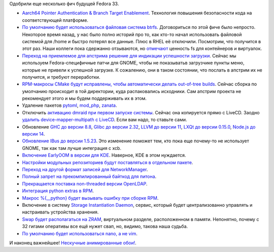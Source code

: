 .. title: Опять изменения в Fedora 33
.. slug: f-33-new-features-3
.. date: 2020-07-17 16:53:54 UTC+03:00
.. tags: arm, btrfs, gnome, cmake, dmraid, haskell, glibc, llvm, node.js, networkmanager, python, openldap, sid, swap, zram, nano, vim
.. category: Fedora Changes
.. link: 
.. description: 
.. type: text
.. author: Peter Lemenkov

Одобрили еще несколько фич будущей Fedora 33.

- `Aarch64 Pointer Authentication & Branch Target Enablement <https://fedoraproject.org/wiki/Changes/Aarch64_PointerAuthentication>`_. Технология повышения безопасности кода на соответствующей платформе.
- `По умолчанию будет использоваться файловая система btrfs <https://fedoraproject.org/wiki/Changes/BtrfsByDefault>`_. Договориться по этой фиче было непросто. Некоторое время назад, у нас было полно историй про то, как кто-то начал использовать файловой системой для /home и быстро потерял все данные. Плюс в RHEL её отключили. Посмотрим, что получится в этот раз. Наши коллеги пока сдержанно отзываются, но `отмечают <https://blog.verbum.org/2020/07/14/on-btrfs/>`_ ценность fs для контейнеров и виртуалок.
- `Переход на приемлемое для апстрима решение для индикации успешности загрузки <https://fedoraproject.org/wiki/Changes/CleanupGnomeHiddenBootMenuIntegration>`_. Сейчас мы используем Fedora-специфичные патчи для GNOME, чтобы не показыватьв загрузчике пункты меню, которые не привели к успешной загрузке. К сожалению, они в таком состоянии, что послать в апстрим их не получится, и требуют переработки.
- `RPM-макросы CMake будут исправлены, чтобы автоматически делать out-of-tree builds <https://fedoraproject.org/wiki/Changes/CMake_to_do_out-of-source_builds>`_. Сейчас сборка по умолчанию происходит в той директории, куда распаковались исходники. Сам апстрим проекта не рекомендует этого и мы будем поддерживать их в этом.
- Удаление пакетов `pytoml <https://fedoraproject.org/wiki/Changes/DeprecatePytoml>`_, `mod_php <https://fedoraproject.org/wiki/Changes/drop_mod_php>`_, `zanata <https://fedoraproject.org/wiki/Changes/Zanata_removal>`_.
- Отключить `активацию dmraid при первом запуске системы <https://fedoraproject.org/wiki/Changes/DisableDmraidOnFirstRun>`_. Сейчас она копируется прямо с LiveCD. Заодно `удалить device-mapper-multipath с LiveCD <https://fedoraproject.org/wiki/Changes/RemoveDeviceMapperMultipathFromWorkstationLiveCD>`_. Если вам надо, то ставьте сами.
- Обновление `GHC до версии 8.8 <https://fedoraproject.org/wiki/Changes/GHC_8.8_and_LTS16>`_, `Glibc до версии 2.32 <https://fedoraproject.org/wiki/Changes/GLIBC232>`_, `LLVM до версии 11 <https://fedoraproject.org/wiki/Changes/LLVM-11>`_, `LXQt до версии 0.15.0 <https://fedoraproject.org/wiki/Changes/LXQt_0.15.0>`_, `Node.js до версии 14 <https://fedoraproject.org/wiki/Changes/Nodejs14x>`_.
- `Обновление IBus до версии 1.5.23 <https://fedoraproject.org/wiki/Changes/IBus_1.5.23>`_. Это изменение поможет тем, кто пока еще почему-то не использует GNOME, так как там лучше интеграция с xcb.
- `Включение EarlyOOM в версии для KDE <https://fedoraproject.org/wiki/Changes/KDEEarlyOOM>`_. Наверное, KDE в этом нуждается.
- `Настройки модульных репозиториев будут поставляться в отдельном пакете <https://fedoraproject.org/wiki/Changes/ModularReposSubpackage>`_.
- `Переход на другой формат записей для NetworkManager <https://fedoraproject.org/wiki/Changes/NetworkManager_keyfile_instead_of_ifcfg_rh>`_.
- `Полный запрет на прекомпилированный байткод для питона <https://fedoraproject.org/wiki/Changes/No_more_automagic_Python_bytecompilation_phase_3>`_.
- `Прекращается поставка non-threaded версии OpenLDAP <https://fedoraproject.org/wiki/Changes/OpenLDAPwithoutNonthreadedLibraries>`_.
- `Интеграция python extras в RPM <https://fedoraproject.org/wiki/Changes/PythonExtras>`_.
- `Макрос %{__python} будет вызывать ошибку при сборке RPM <https://fedoraproject.org/wiki/Changes/PythonMacroError>`_.
- Включение в систему `Storage Instantiation Daemon <https://fedoraproject.org/wiki/Changes/SID>`_, сервис, который будет централизованно управлять и настраивать устройства хранения.
- `Swap будет располагаться на ZRAM <https://fedoraproject.org/wiki/Changes/SwapOnZRAM>`_, виртуальном разделе, расположенном в памяти. Непонятно, почему с 32 гигами оперативы все ещё нужет свап, но, видимо, такова наша судьба.
- `По умолчанию будет использоваться nano, а не vim <https://fedoraproject.org/wiki/Changes/UseNanoByDefault>`_.

И наконец важнейшее! `Нескучные анимированные обои! <https://fedoraproject.org/wiki/Changes/DefaultAnimatedBackground>`_.
